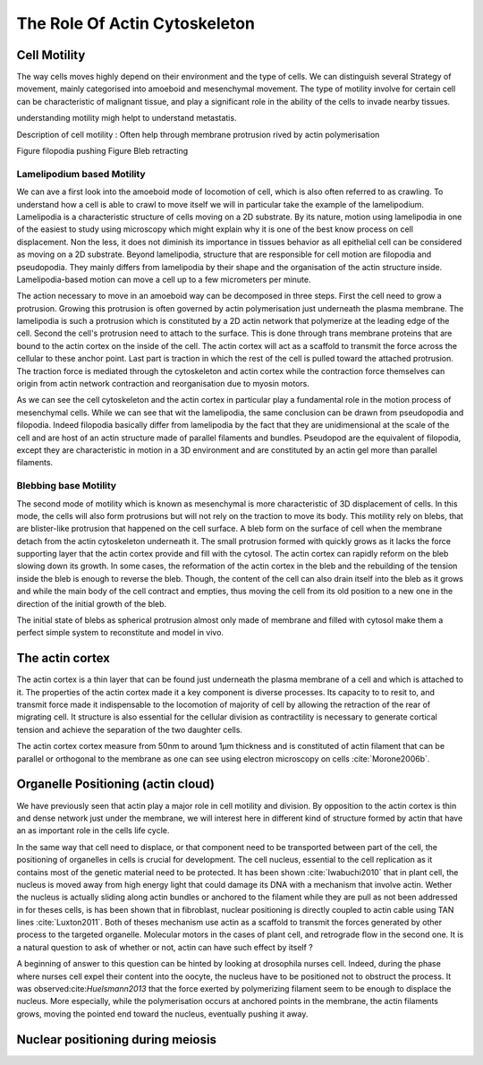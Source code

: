 .. role_of_actin

The Role Of Actin Cytoskeleton
******************************
.. 2


Cell Motility
=============
.. 3

The way cells moves highly depend on their environment and the type of cells.
We can distinguish several Strategy of movement, mainly categorised into
amoeboid and mesenchymal movement. The type of motility involve for certain
cell can be characteristic of malignant tissue, and play a significant role in
the ability of the cells to invade nearby tissues. 



understanding motility migh helpt to understand metastatis.

Description of cell motility : 
Often help through membrane protrusion rived by actin polymerisation

Figure filopodia pushing
Figure Bleb retracting


Lamelipodium based Motility
^^^^^^^^^^^^^^^^^^^^^^^^^^^
.. 4

We can ave a first look into the amoeboid mode of locomotion of cell, which is
also often referred to as crawling. To understand how a cell is able to crawl
to move itself we will in particular take the example of the lamelipodium.
Lamelipodia is a characteristic structure of cells moving on a 2D substrate. By
its nature, motion using lamelipodia in one of the easiest to study using
microscopy which might explain why it is one of the best know process on cell
displacement. Non the less, it does not diminish its importance in tissues
behavior as all epithelial cell can be considered as moving on a 2D substrate.
Beyond lamelipodia, structure that are responsible for cell motion are
filopodia and pseudopodia. They mainly differs from lamelipodia by their shape
and the organisation of the actin structure inside.
Lamelipodia-based motion can move a cell up to a few micrometers per minute.

The action necessary to move in an amoeboid way can be decomposed in three
steps. First the cell need to grow a protrusion. Growing this protrusion is
often governed by actin polymerisation just underneath the plasma membrane. The
lamelipodia is such a protrusion which is constituted by a 2D actin network
that polymerize at the leading edge of the cell. Second the cell's protrusion
need to attach to the surface. This is done through trans membrane proteins
that are bound to the actin cortex on the inside of the cell. The actin cortex
will act as a scaffold to transmit the force across the cellular to these
anchor point. Last part is traction in which the rest of the cell is pulled
toward the attached protrusion. The traction force is mediated through the
cytoskeleton and actin cortex while the contraction force themselves can origin
from actin network contraction and reorganisation due to myosin motors.

As we can see the cell cytoskeleton and the actin cortex in particular play a
fundamental role in the motion process of mesenchymal cells. While we can see
that wit the lamelipodia, the same conclusion can be drawn from pseudopodia and
filopodia. Indeed filopodia basically differ from lamelipodia by the fact that
they are unidimensional at the scale of the cell and are host of an actin
structure made of parallel  filaments and bundles. Pseudopod are the equivalent
of filopodia, except they are characteristic in motion in a 3D environment and
are constituted by an actin gel more than parallel filaments.  

Blebbing base Motility
^^^^^^^^^^^^^^^^^^^^^^
.. 4

The second mode of motility which is known as mesenchymal is more
characteristic of 3D displacement of cells. In this mode, the cells will also
form protrusions but will not rely on the traction to move its body. This
motility rely on blebs, that are blister-like protrusion that happened on the
cell surface. A bleb form on the surface of cell when the membrane detach from
the actin cytoskeleton underneath it. The small protrusion formed with quickly
grows as it lacks the force supporting layer that the actin cortex provide and
fill with the cytosol. The actin cortex can rapidly reform on the bleb slowing
down its growth. In some cases, the reformation of the actin cortex in the bleb
and the rebuilding of the tension inside the bleb is enough to reverse the
bleb. Though, the content of the cell can also drain itself into the bleb as it
grows and while the main body of the cell contract and empties, thus moving the
cell from its old position to a new one in the direction of the initial growth
of the bleb.

The initial state of blebs as spherical protrusion almost only made of membrane
and filled with cytosol make them a perfect simple system to reconstitute and
model in vivo.


The actin cortex
================
.. 3

The actin cortex is a thin layer that can be found just underneath the plasma
membrane of a cell and which is attached to it. The properties of the actin
cortex made it a key component is diverse processes. Its capacity to to resit
to, and transmit force made it indispensable to the locomotion of majority of
cell by allowing the retraction of the rear of migrating cell. It structure is
also essential for the cellular division as contractility is necessary to
generate cortical tension and achieve the separation of the two daughter cells.


The actin cortex  cortex measure from 50nm to around 1µm thickness and is
constituted of actin filament that can be parallel or orthogonal to the
membrane as one can see using electron microscopy on cells :cite:`Morone2006b`. 

.. todo::
       Should extract image of actin cortex from Morone2006 probably.



Organelle Positioning (actin cloud) 
====================================
.. 3

We have previously seen that actin play a major role in cell motility and
division. By opposition to the actin cortex is thin and dense network just
under the membrane, we will interest here in different kind of structure formed
by actin that have an as important role in the cells life cycle.

In the same way that cell need to displace, or that component need to be
transported between part of the cell, the positioning of organelles in cells is
crucial for development. The cell nucleus, essential to the cell replication as
it contains most of the genetic material need to be protected. It has been
shown :cite:`Iwabuchi2010` that in plant cell, the nucleus is moved away from
high energy light that could damage its DNA with a mechanism that involve
actin. Wether the nucleus is actually sliding along actin bundles or anchored
to the filament while they are pull as not been addressed in for theses cells,
is has been shown that in fibroblast, nuclear positioning is directly coupled
to actin cable using TAN lines :cite:`Luxton2011`. Both of theses mechanism use
actin as a scaffold to transmit the forces generated by other process to the
targeted organelle. Molecular motors in the cases of plant cell, and retrograde
flow in the second one. It is a natural question to ask of whether or not,
actin can have such effect by itself ?

A beginning of answer to this question can be hinted by looking at drosophila
nurses cell. Indeed, during the phase where nurses cell expel their content
into the oocyte, the nucleus have to be positioned not to obstruct the process.
It was observed:cite:`Huelsmann2013` that the force exerted by polymerizing
filament seem to be enough to displace the nucleus. More especially, while the
polymerisation occurs at anchored points in the membrane, the actin filaments
grows, moving the pointed end toward the nucleus, eventually pushing it away.

.. todo::
    
    - speak about necessity of a soft actin cortex for spindle positioning in
      oocyte ( Chaigne Sykes, Campillo) 
    - :cite:`Azoury2011`  Symmetry Breaking in mouse Oocyte require transient F-Actin meshwork 
    - :cite:`Lenart2005` A contractile nuclear actin network drives chromosome congression in oocytes.


Nuclear positioning during meiosis
==================================


